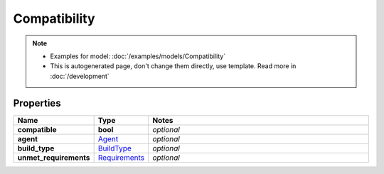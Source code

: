 Compatibility
#########

.. note::

  + Examples for model: :doc:`/examples/models/Compatibility`
  + This is autogenerated page, don't change them directly, use template. Read more in :doc:`/development`

Properties
----------
.. list-table::
   :widths: 15 15 70
   :header-rows: 1

   * - Name
     - Type
     - Notes
   * - **compatible**
     - **bool**
     - `optional` 
   * - **agent**
     -  `Agent <./Agent.html>`_
     - `optional` 
   * - **build_type**
     -  `BuildType <./BuildType.html>`_
     - `optional` 
   * - **unmet_requirements**
     -  `Requirements <./Requirements.html>`_
     - `optional` 



